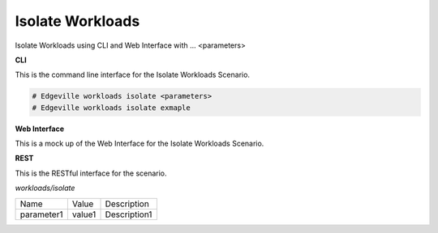 .. _Scenario-Isolate-Workloads:

Isolate Workloads
=================

Isolate Workloads using CLI and Web Interface with ... <parameters>

.. image:: Isolate-Workloads.png


**CLI**

This is the command line interface for the Isolate Workloads Scenario.

.. code-block:: none

  # Edgeville workloads isolate <parameters>
  # Edgeville workloads isolate exmaple

**Web Interface**

This is a mock up of the Web Interface for the Isolate Workloads Scenario.

.. image:: Isolate-WorkloadsWeb.png

**REST**

This is the RESTful interface for the scenario.

*workloads/isolate*

============  ========  ===================
Name          Value     Description
------------  --------  -------------------
parameter1    value1    Description1
============  ========  ===================
